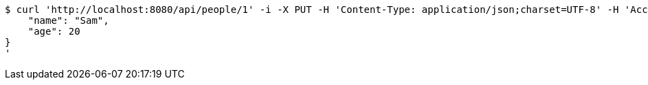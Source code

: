[source,bash]
----
$ curl 'http://localhost:8080/api/people/1' -i -X PUT -H 'Content-Type: application/json;charset=UTF-8' -H 'Accept: application/json;charset=UTF-8' -H 'Authorization: Bearer 123456' -d '{
    "name": "Sam",
    "age": 20
}
'
----